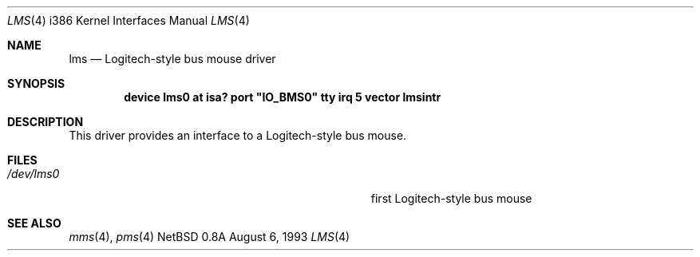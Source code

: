 .\"
.\" Copyright (c) 1993 Christopher G. Demetriou
.\" All rights reserved.
.\"
.\" Redistribution and use in source and binary forms, with or without
.\" modification, are permitted provided that the following conditions
.\" are met:
.\" 1. Redistributions of source code must retain the above copyright
.\"    notice, this list of conditions and the following disclaimer.
.\" 2. Redistributions in binary form must reproduce the above copyright
.\"    notice, this list of conditions and the following disclaimer in the
.\"    documentation and/or other materials provided with the distribution.
.\" 3. All advertising materials mentioning features or use of this software
.\"    must display the following acknowledgement:
.\"      This product includes software developed by Christopher G. Demetriou.
.\" 3. The name of the author may not be used to endorse or promote products
.\"    derived from this software withough specific prior written permission
.\"
.\" THIS SOFTWARE IS PROVIDED BY THE AUTHOR ``AS IS'' AND ANY EXPRESS OR
.\" IMPLIED WARRANTIES, INCLUDING, BUT NOT LIMITED TO, THE IMPLIED WARRANTIES
.\" OF MERCHANTABILITY AND FITNESS FOR A PARTICULAR PURPOSE ARE DISCLAIMED.
.\" IN NO EVENT SHALL THE AUTHOR BE LIABLE FOR ANY DIRECT, INDIRECT,
.\" INCIDENTAL, SPECIAL, EXEMPLARY, OR CONSEQUENTIAL DAMAGES (INCLUDING, BUT
.\" NOT LIMITED TO, PROCUREMENT OF SUBSTITUTE GOODS OR SERVICES; LOSS OF USE,
.\" DATA, OR PROFITS; OR BUSINESS INTERRUPTION) HOWEVER CAUSED AND ON ANY
.\" THEORY OF LIABILITY, WHETHER IN CONTRACT, STRICT LIABILITY, OR TORT
.\" (INCLUDING NEGLIGENCE OR OTHERWISE) ARISING IN ANY WAY OUT OF THE USE OF
.\" THIS SOFTWARE, EVEN IF ADVISED OF THE POSSIBILITY OF SUCH DAMAGE.
.\"
.\"	$Id: lms.4,v 1.2 1993/10/31 16:41:56 mycroft Exp $
.\"
.Dd August 6, 1993
.Dt LMS 4 i386
.Os NetBSD 0.8a
.Sh NAME
.Nm lms
.Nd
Logitech-style bus mouse driver
.Sh SYNOPSIS
.\" XXX this is awful hackery to get it to work right... -- cgd
.Cd "device lms0 at isa? port" \&"IO_BMS0\&" tty irq 5 vector lmsintr
.Sh DESCRIPTION
This driver provides an interface to a Logitech-style bus mouse.
.Sh FILES
.Bl -tag -width Pa -compact
.It Pa /dev/lms0
first Logitech-style bus mouse
.El
.Sh SEE ALSO
.Xr mms 4 ,
.Xr pms 4
